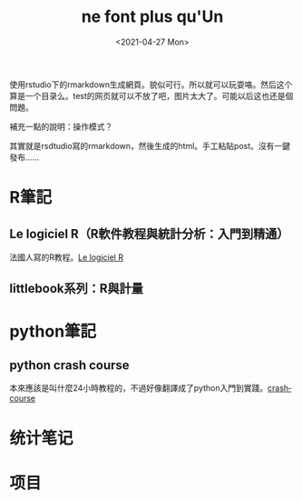 #+OPTIONS: ':nil *:t -:t ::t <:t H:3 \n:nil ^:t arch:headline
#+OPTIONS: author:t broken-links:nil c:nil creator:nil
#+OPTIONS: d:(not "LOGBOOK") date:t e:t email:nil f:t inline:t num:t
#+OPTIONS: p:nil pri:nil prop:nil stat:t tags:t tasks:t tex:t
#+OPTIONS: timestamp:t title:t toc:t todo:t |:t
#+TITLE: ne font plus qu'Un
#+DATE: <2021-04-27 Mon>
#+AUTHOR:
#+LANGUAGE: en
#+SELECT_TAGS: export
#+EXCLUDE_TAGS: noexport
#+CREATOR: Emacs 26.3 (Org mode 9.1.9)
#+OPTIONS: html-link-use-abs-url:nil html-postamble:auto
#+OPTIONS: html-preamble:t html-scripts:t html-style:t
#+OPTIONS: html5-fancy:nil tex:t
#+HTML_DOCTYPE: xhtml-strict
#+HTML_CONTAINER: div
#+DESCRIPTION:
#+KEYWORDS:
#+HTML_LINK_HOME:
#+HTML_LINK_UP:
#+HTML_MATHJAX:
#+HTML_HEAD:
#+HTML_HEAD_EXTRA:
#+SUBTITLE:
#+INFOJS_OPT:
#+CREATOR: <a href="https://www.gnu.org/software/emacs/">Emacs</a> 26.3 (<a href="https://orgmode.org">Org</a> mode 9.1.9)
#+LATEX_HEADER:
#+HTML_HEAD: <link rel="stylesheet" type="text/css" href="css/style.css" />


# 一個測試
使用rstudio下的rmarkdown生成網頁。貌似可行。所以就可以玩耍咯。然后这个算是一个目录么。test的网页就可以不放了吧，图片太大了。可能以后这也还是個問題。

補充一點的說明：操作模式？

其實就是rsdtudio寫的rmarkdown，然後生成的html。手工粘貼post。沒有一鍵發布……


* R筆記

** Le logiciel R（R軟件教程與統計分析：入門到精通）

   法國人寫的R教程。[[https://vyej.github.io/nfpqu/lelogicielR.html][Le logiciel R]]
   
** littlebook系列：R與計量

* python筆記
  
** python crash course

 本來應該是叫什麼24小時教程的，不過好像翻譯成了python入門到實踐。[[https://vyej.github.io/nfpqu/pythoncrashcourse.html][crashcourse]]

* 统计笔记

  

* 项目


  

